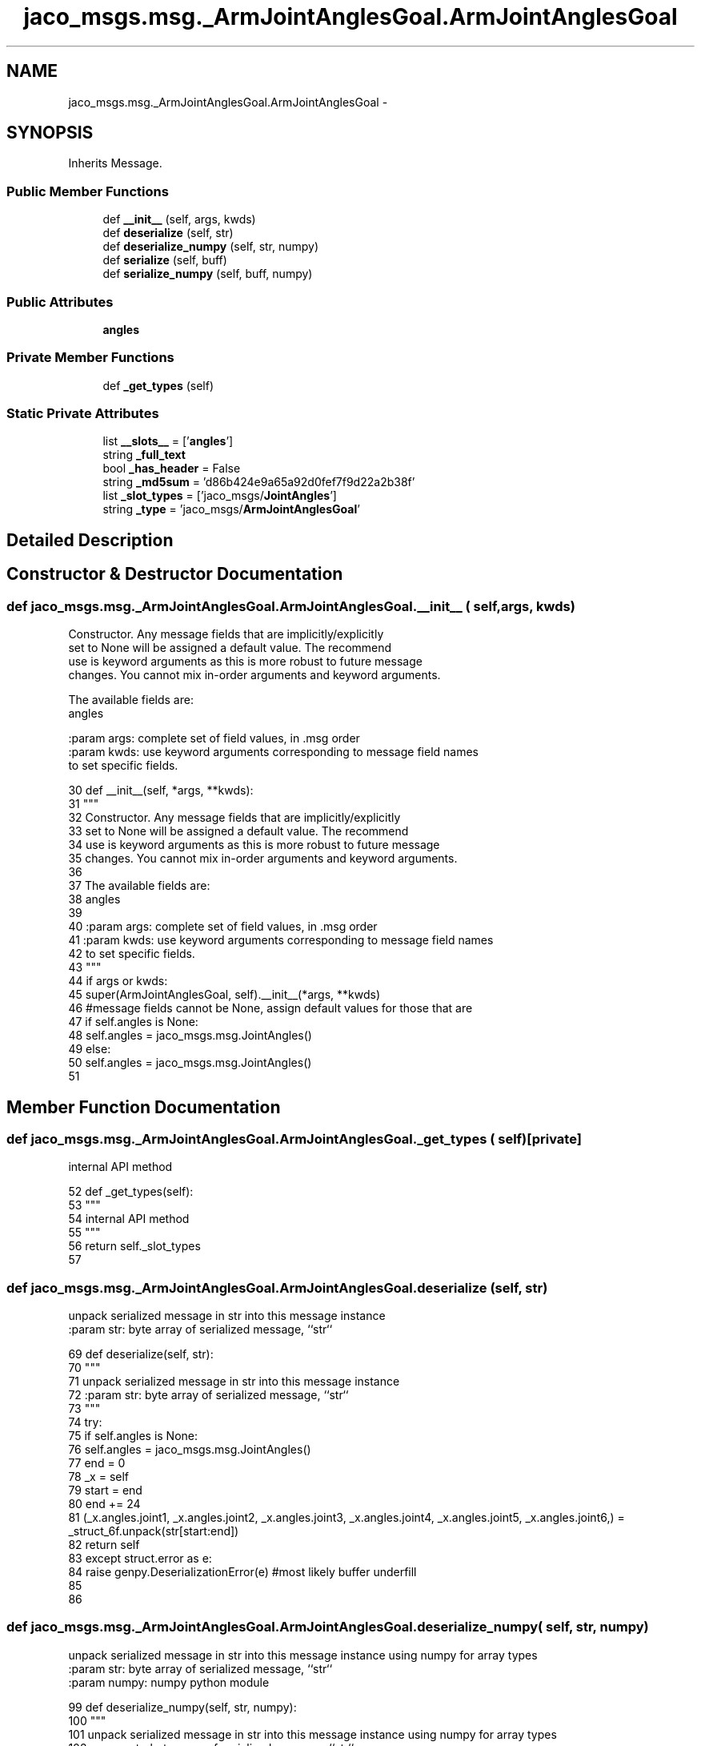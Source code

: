 .TH "jaco_msgs.msg._ArmJointAnglesGoal.ArmJointAnglesGoal" 3 "Thu Mar 3 2016" "Version 1.0.1" "Kinova-ROS" \" -*- nroff -*-
.ad l
.nh
.SH NAME
jaco_msgs.msg._ArmJointAnglesGoal.ArmJointAnglesGoal \- 
.SH SYNOPSIS
.br
.PP
.PP
Inherits Message\&.
.SS "Public Member Functions"

.in +1c
.ti -1c
.RI "def \fB__init__\fP (self, args, kwds)"
.br
.ti -1c
.RI "def \fBdeserialize\fP (self, str)"
.br
.ti -1c
.RI "def \fBdeserialize_numpy\fP (self, str, numpy)"
.br
.ti -1c
.RI "def \fBserialize\fP (self, buff)"
.br
.ti -1c
.RI "def \fBserialize_numpy\fP (self, buff, numpy)"
.br
.in -1c
.SS "Public Attributes"

.in +1c
.ti -1c
.RI "\fBangles\fP"
.br
.in -1c
.SS "Private Member Functions"

.in +1c
.ti -1c
.RI "def \fB_get_types\fP (self)"
.br
.in -1c
.SS "Static Private Attributes"

.in +1c
.ti -1c
.RI "list \fB__slots__\fP = ['\fBangles\fP']"
.br
.ti -1c
.RI "string \fB_full_text\fP"
.br
.ti -1c
.RI "bool \fB_has_header\fP = False"
.br
.ti -1c
.RI "string \fB_md5sum\fP = 'd86b424e9a65a92d0fef7f9d22a2b38f'"
.br
.ti -1c
.RI "list \fB_slot_types\fP = ['jaco_msgs/\fBJointAngles\fP']"
.br
.ti -1c
.RI "string \fB_type\fP = 'jaco_msgs/\fBArmJointAnglesGoal\fP'"
.br
.in -1c
.SH "Detailed Description"
.PP 
.SH "Constructor & Destructor Documentation"
.PP 
.SS "def jaco_msgs\&.msg\&._ArmJointAnglesGoal\&.ArmJointAnglesGoal\&.__init__ ( self,  args,  kwds)"

.PP
.nf
Constructor. Any message fields that are implicitly/explicitly
set to None will be assigned a default value. The recommend
use is keyword arguments as this is more robust to future message
changes.  You cannot mix in-order arguments and keyword arguments.

The available fields are:
   angles

:param args: complete set of field values, in .msg order
:param kwds: use keyword arguments corresponding to message field names
to set specific fields.

.fi
.PP
 
.PP
.nf
30   def __init__(self, *args, **kwds):
31     """
32     Constructor\&. Any message fields that are implicitly/explicitly
33     set to None will be assigned a default value\&. The recommend
34     use is keyword arguments as this is more robust to future message
35     changes\&.  You cannot mix in-order arguments and keyword arguments\&.
36 
37     The available fields are:
38        angles
39 
40     :param args: complete set of field values, in \&.msg order
41     :param kwds: use keyword arguments corresponding to message field names
42     to set specific fields\&.
43     """
44     if args or kwds:
45       super(ArmJointAnglesGoal, self)\&.__init__(*args, **kwds)
46       #message fields cannot be None, assign default values for those that are
47       if self\&.angles is None:
48         self\&.angles = jaco_msgs\&.msg\&.JointAngles()
49     else:
50       self\&.angles = jaco_msgs\&.msg\&.JointAngles()
51 
.fi
.SH "Member Function Documentation"
.PP 
.SS "def jaco_msgs\&.msg\&._ArmJointAnglesGoal\&.ArmJointAnglesGoal\&._get_types ( self)\fC [private]\fP"

.PP
.nf
internal API method

.fi
.PP
 
.PP
.nf
52   def _get_types(self):
53     """
54     internal API method
55     """
56     return self\&._slot_types
57 
.fi
.SS "def jaco_msgs\&.msg\&._ArmJointAnglesGoal\&.ArmJointAnglesGoal\&.deserialize ( self,  str)"

.PP
.nf
unpack serialized message in str into this message instance
:param str: byte array of serialized message, ``str``

.fi
.PP
 
.PP
.nf
69   def deserialize(self, str):
70     """
71     unpack serialized message in str into this message instance
72     :param str: byte array of serialized message, ``str``
73     """
74     try:
75       if self\&.angles is None:
76         self\&.angles = jaco_msgs\&.msg\&.JointAngles()
77       end = 0
78       _x = self
79       start = end
80       end += 24
81       (_x\&.angles\&.joint1, _x\&.angles\&.joint2, _x\&.angles\&.joint3, _x\&.angles\&.joint4, _x\&.angles\&.joint5, _x\&.angles\&.joint6,) = _struct_6f\&.unpack(str[start:end])
82       return self
83     except struct\&.error as e:
84       raise genpy\&.DeserializationError(e) #most likely buffer underfill
85 
86 
.fi
.SS "def jaco_msgs\&.msg\&._ArmJointAnglesGoal\&.ArmJointAnglesGoal\&.deserialize_numpy ( self,  str,  numpy)"

.PP
.nf
unpack serialized message in str into this message instance using numpy for array types
:param str: byte array of serialized message, ``str``
:param numpy: numpy python module

.fi
.PP
 
.PP
.nf
99   def deserialize_numpy(self, str, numpy):
100     """
101     unpack serialized message in str into this message instance using numpy for array types
102     :param str: byte array of serialized message, ``str``
103     :param numpy: numpy python module
104     """
105     try:
106       if self\&.angles is None:
107         self\&.angles = jaco_msgs\&.msg\&.JointAngles()
108       end = 0
109       _x = self
110       start = end
111       end += 24
112       (_x\&.angles\&.joint1, _x\&.angles\&.joint2, _x\&.angles\&.joint3, _x\&.angles\&.joint4, _x\&.angles\&.joint5, _x\&.angles\&.joint6,) = _struct_6f\&.unpack(str[start:end])
113       return self
114     except struct\&.error as e:
115       raise genpy\&.DeserializationError(e) #most likely buffer underfill
116 
.fi
.SS "def jaco_msgs\&.msg\&._ArmJointAnglesGoal\&.ArmJointAnglesGoal\&.serialize ( self,  buff)"

.PP
.nf
serialize message into buffer
:param buff: buffer, ``StringIO``

.fi
.PP
 
.PP
.nf
58   def serialize(self, buff):
59     """
60     serialize message into buffer
61     :param buff: buffer, ``StringIO``
62     """
63     try:
64       _x = self
65       buff\&.write(_struct_6f\&.pack(_x\&.angles\&.joint1, _x\&.angles\&.joint2, _x\&.angles\&.joint3, _x\&.angles\&.joint4, _x\&.angles\&.joint5, _x\&.angles\&.joint6))
66     except struct\&.error as se: self\&._check_types(struct\&.error("%s: '%s' when writing '%s'" % (type(se), str(se), str(_x))))
67     except TypeError as te: self\&._check_types(ValueError("%s: '%s' when writing '%s'" % (type(te), str(te), str(_x))))
68 
.fi
.SS "def jaco_msgs\&.msg\&._ArmJointAnglesGoal\&.ArmJointAnglesGoal\&.serialize_numpy ( self,  buff,  numpy)"

.PP
.nf
serialize message with numpy array types into buffer
:param buff: buffer, ``StringIO``
:param numpy: numpy python module

.fi
.PP
 
.PP
.nf
87   def serialize_numpy(self, buff, numpy):
88     """
89     serialize message with numpy array types into buffer
90     :param buff: buffer, ``StringIO``
91     :param numpy: numpy python module
92     """
93     try:
94       _x = self
95       buff\&.write(_struct_6f\&.pack(_x\&.angles\&.joint1, _x\&.angles\&.joint2, _x\&.angles\&.joint3, _x\&.angles\&.joint4, _x\&.angles\&.joint5, _x\&.angles\&.joint6))
96     except struct\&.error as se: self\&._check_types(struct\&.error("%s: '%s' when writing '%s'" % (type(se), str(se), str(_x))))
97     except TypeError as te: self\&._check_types(ValueError("%s: '%s' when writing '%s'" % (type(te), str(te), str(_x))))
98 
.fi
.SH "Member Data Documentation"
.PP 
.SS "list jaco_msgs\&.msg\&._ArmJointAnglesGoal\&.ArmJointAnglesGoal\&.__slots__ = ['\fBangles\fP']\fC [static]\fP, \fC [private]\fP"

.SS "string jaco_msgs\&.msg\&._ArmJointAnglesGoal\&.ArmJointAnglesGoal\&._full_text\fC [static]\fP, \fC [private]\fP"
\fBInitial value:\fP
.PP
.nf
1 = """# ====== DO NOT MODIFY! AUTOGENERATED FROM AN ACTION DEFINITION ======
2 # Goal
3 JointAngles angles
4 
5 ================================================================================
6 MSG: jaco_msgs/JointAngles
7 float32 joint1
8 float32 joint2
9 float32 joint3
10 float32 joint4
11 float32 joint5
12 float32 joint6
13 
14 """
.fi
.SS "bool jaco_msgs\&.msg\&._ArmJointAnglesGoal\&.ArmJointAnglesGoal\&._has_header = False\fC [static]\fP, \fC [private]\fP"

.SS "string jaco_msgs\&.msg\&._ArmJointAnglesGoal\&.ArmJointAnglesGoal\&._md5sum = 'd86b424e9a65a92d0fef7f9d22a2b38f'\fC [static]\fP, \fC [private]\fP"

.SS "list jaco_msgs\&.msg\&._ArmJointAnglesGoal\&.ArmJointAnglesGoal\&._slot_types = ['jaco_msgs/\fBJointAngles\fP']\fC [static]\fP, \fC [private]\fP"

.PP
Referenced by jaco_msgs\&.msg\&._ArmJointAnglesGoal\&.ArmJointAnglesGoal\&._get_types()\&.
.SS "string jaco_msgs\&.msg\&._ArmJointAnglesGoal\&.ArmJointAnglesGoal\&._type = 'jaco_msgs/\fBArmJointAnglesGoal\fP'\fC [static]\fP, \fC [private]\fP"

.SS "jaco_msgs\&.msg\&._ArmJointAnglesGoal\&.ArmJointAnglesGoal\&.angles"

.PP
Referenced by jaco_msgs\&.msg\&._ArmJointAnglesGoal\&.ArmJointAnglesGoal\&.__init__(), jaco_msgs\&.msg\&._ArmJointAnglesGoal\&.ArmJointAnglesGoal\&.deserialize(), and jaco_msgs\&.msg\&._ArmJointAnglesGoal\&.ArmJointAnglesGoal\&.deserialize_numpy()\&.

.SH "Author"
.PP 
Generated automatically by Doxygen for Kinova-ROS from the source code\&.
